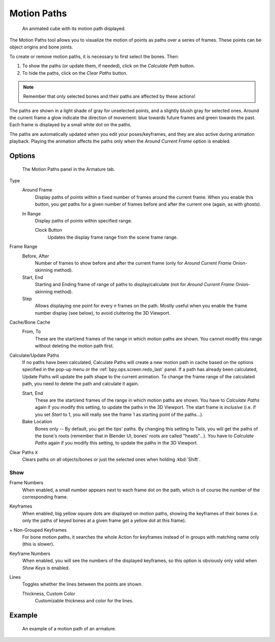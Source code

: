 .. _bpy.types.AnimViz:
.. _bpy.ops.object.paths_calculate:

************
Motion Paths
************

.. reference::

   :Editor:    3D Viewport, Properties
   :Mode:      Object Mode
   :Panel:     :menuselection:`Properties --> Object Properties --> Motion Paths`

.. reference::

   :Editor:    3D Viewport, Properties
   :Mode:      Pose Mode
   :Panel:     :menuselection:`Properties --> Armature --> Motion Paths`
   :Menu:      :menuselection:`Pose --> Motion Paths`

.. figure:: /images/animation_motion-paths_example-object.png
   :width: 400px

   An animated cube with its motion path displayed.

The Motion Paths tool allows you to visualize the motion of points as paths over a series of frames.
These points can be object origins and bone joints.

To create or remove motion paths, it is necessary to first select the bones. Then:

#. To show the paths (or update them, if needed), click on the *Calculate Path* button.
#. To hide the paths, click on the *Clear Paths* button.

.. note::

   Remember that only selected bones and their paths are affected by these actions!

The paths are shown in a light shade of gray for unselected points,
and a slightly bluish gray for selected ones.
Around the current frame a glow indicate the direction of movement:
blue towards future frames and green towards the past.
Each frame is displayed by a small white dot on the paths.

The paths are automatically updated when you edit your poses/keyframes,
and they are also active during animation playback. Playing the animation
affects the paths only when the *Around Current Frame* option is enabled.


Options
=======

.. figure:: /images/animation_motion-paths_panel.png

   The Motion Paths panel in the Armature tab.

Type
   Around Frame
      Display paths of points within a fixed number of frames around the current frame.
      When you enable this button, you get paths for a given number of frames before and after the current one
      (again, as with ghosts).
   In Range
      Display paths of points within specified range.

      Clock Button
         Updates the display frame range from the scene frame range.
Frame Range
   Before, After
      Number of frames to show before and after the current frame
      (only for *Around Current Frame* Onion-skinning method).
   Start, End
      Starting and Ending frame of range of paths to display/calculate
      (not for *Around Current Frame* Onion-skinning method).
   Step
      Allows displaying one point for every *n* frames on the path.
      Mostly useful when you enable the frame number display (see below), to avoid cluttering the 3D Viewport.

Cache/Bone Cache
   From, To
      These are the start/end frames of the range in which motion paths are shown.
      You cannot modify this range without deleting the motion path first.
Calculate/Update Paths
   If no paths have been calculated, Calculate Paths will create a new motion path in cache based on
   the options specified in the pop-up menu or the :ref:`bpy.ops.screen.redo_last` panel.
   If a path has already been calculated, Update Paths will update the path shape to the current animation.
   To change the frame range of the calculated path, you need to delete the path and calculate it again.

   Start, End
      These are the start/end frames of the range in which motion paths are shown.
      You have to *Calculate Paths* again if you modify this setting, to update the paths in the 3D Viewport.
      The start frame is *inclusive*
      (i.e. if you set *Start* to 1, you will really see the frame 1 as starting point of the paths...).
   Bake Location
      Bones only -- By default, you get the tips' paths.
      By changing this setting to Tails, you will get the paths of the bone's roots
      (remember that in Blender UI, bones' roots are called "heads"...).
      You have to *Calculate Paths* again if you modify this setting,
      to update the paths in the 3D Viewport.
Clear Paths ``X``
   Clears paths on all objects/bones or just the selected ones when holding :kbd:`Shift`.


Show
----

Frame Numbers
   When enabled, a small number appears next to each frame dot on the path,
   which is of course the number of the corresponding frame.
Keyframes
   When enabled, big yellow square dots are displayed on motion paths, showing the keyframes of their bones
   (i.e. only the paths of keyed bones at a given frame get a yellow dot at this frame).
\+ Non-Grouped Keyframes
   For bone motion paths, it searches the whole Action for keyframes instead of
   in groups with matching name only (this is slower).
Keyframe Numbers
   When enabled, you will see the numbers of the displayed keyframes,
   so this option is obviously only valid when *Show Keys* is enabled.
Lines
   Toggles whether the lines between the points are shown.

   Thickness, Custom Color
      Customizable thickness and color for the lines.


Example
=======

.. figure:: /images/animation_motion-paths_example-armature.png

   An example of a motion path of an armature.
